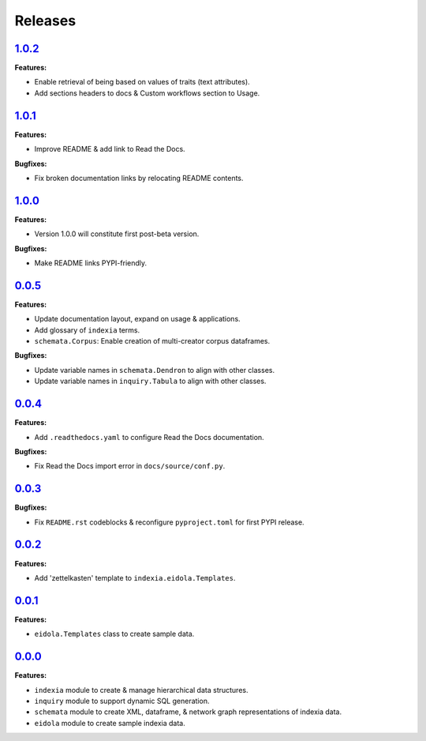 Releases
========


`1.0.2 <https://github.com/Perceptua/indexia/releases/tag/v1.0.2>`_
-------------------------------------------------------------------

**Features:**

* Enable retrieval of being based on values of traits (text attributes).
* Add sections headers to docs & Custom workflows section to Usage.


`1.0.1 <https://github.com/Perceptua/indexia/releases/tag/v1.0.1>`_
-------------------------------------------------------------------

**Features:**

* Improve README & add link to Read the Docs.

**Bugfixes:**

* Fix broken documentation links by relocating README contents.

`1.0.0 <https://github.com/Perceptua/indexia/releases/tag/v1.0.0>`_
-------------------------------------------------------------------

**Features:**

* Version 1.0.0 will constitute first post-beta version.

**Bugfixes:**

* Make README links PYPI-friendly.


`0.0.5 <https://github.com/Perceptua/indexia/releases/tag/v0.0.5>`_
-------------------------------------------------------------------

**Features:**

* Update documentation layout, expand on usage & applications.
* Add glossary of ``indexia`` terms.
* ``schemata.Corpus``: Enable creation of multi-creator corpus dataframes.

**Bugfixes:**

* Update variable names in ``schemata.Dendron`` to align with other classes.
* Update variable names in ``inquiry.Tabula`` to align with other classes.


`0.0.4 <https://github.com/Perceptua/indexia/releases/tag/v0.0.4>`_
-------------------------------------------------------------------

**Features:**

* Add ``.readthedocs.yaml`` to configure Read the Docs documentation.

**Bugfixes:**

* Fix Read the Docs import error in ``docs/source/conf.py``.


`0.0.3 <https://github.com/Perceptua/indexia/releases/tag/v0.0.3>`_
-------------------------------------------------------------------

**Bugfixes:**

* Fix ``README.rst`` codeblocks & reconfigure ``pyproject.toml`` for first PYPI release.


`0.0.2 <https://github.com/Perceptua/indexia/releases/tag/v0.0.2>`_
-------------------------------------------------------------------

**Features:**

* Add 'zettelkasten' template to ``indexia.eidola.Templates``.


`0.0.1 <https://github.com/Perceptua/indexia/releases/tag/v0.0.1>`_
-------------------------------------------------------------------

**Features:**

* ``eidola.Templates`` class to create sample data.


`0.0.0 <https://github.com/Perceptua/indexia/releases/tag/v0.0.0>`_
-------------------------------------------------------------------

**Features:**

* ``indexia`` module to create & manage hierarchical data structures.
* ``inquiry`` module to support dynamic SQL generation.
* ``schemata`` module to create XML, dataframe, & network graph representations of indexia data.
* ``eidola`` module to create sample indexia data.